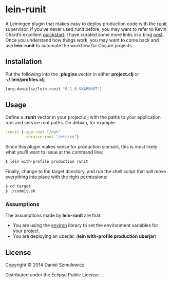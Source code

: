 * lein-runit

A Leiningen plugin that makes easy to deploy production code with the [[http://smarden.org/runit/][runit]] supervisor.
If you’ve never used runit before, you may want to refer to Kevin Chard’s excellent [[http://kchard.github.io/runit-quickstart/][quickstart]]. I have curated some more links in a blog [[http://danielsz.github.io/2014/12/06/lein-runit/][post]]. Once you understand how things work, you may want to come back and use *lein-runit* to automate the workflow for Clojure projects.

** Installation

Put the following into the *:plugins* vector in either *project.clj* or *~/.lein/profiles.clj*.

#+BEGIN_SRC clojure
[org.danielsz/lein-runit "0.1.0-SNAPSHOT"]
#+END_SRC

** Usage

Define a *:runit* vector in your project.clj with the paths to your application root and service root paths. On debian, for example:

#+BEGIN_SRC clojure
:runit {:app-root "/opt"
        :service-root "/etc/sv"}
#+END_SRC

Since this plugin makes sense for production scenarii, this is most likely what you’ll want to issue at the command line:

#+BEGIN_SRC sh
$ lein with-profile production runit
#+END_SRC

Finally, change to the target directory, and run the shell script that will move everything into place with the right permissions:

#+BEGIN_SRC sh
$ cd target
$ ./commit.sh
#+END_SRC

*** Assumptions

The assumptions made by *lein-runit* are that:

- You are using the [[https://github.com/weavejester/environ][environ]] library to set the environment variables for your project.
- You are deploying an uberjar. (*lein with-profile production uberjar*)

** License

Copyright © 2014 Daniel Szmulewicz

Distributed under the Eclipse Public License.
